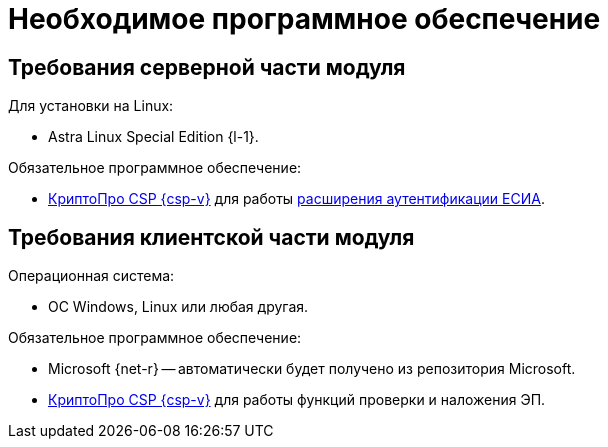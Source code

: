 = Необходимое программное обеспечение

[#server]
== Требования серверной части модуля

[#linux]
.Для установки на Linux:
* Astra Linux Special Edition {l-1}.
// * Ubuntu Jammy {l-2}.
// * Ubuntu Focal {l-3}.
// * Debian Bullseye {l-4}.
// * Debian Buster {l-5}.

// .Операционная система:
// * Microsoft Windows Server {serv-1}.
// * Microsoft Windows Server {serv-2}.
// * Microsoft Windows Server {serv-3}.
// * Microsoft Windows Server {serv-4}.
// * _Только для демонстрационного сервера:_ {serv-demo} с поддержкой ввода в домен.

.Обязательное программное обеспечение:
// . {iis}. В настройках сервера должна быть включена поддержка {asp} в IIS.
// . Microsoft .NET Framework {net-v1} или выше.
// . https://www.cryptopro.ru/products/net/downloads[КриптоПро .NET] для работы xref:6.1@webclient:admin:authorization-extensions.adoc#esia[расширения аутентификации ЕСИА].
* https://www.cryptopro.ru/products/csp[КриптоПро CSP {csp-v}]
// https://www.cryptopro.ru/products/net/downloads[КриптоПро .NET]
для работы xref:6.1@engineer:ROOT:authorization-extensions.adoc#esia[расширения аутентификации ЕСИА].

[#client]
== Требования клиентской части модуля

.Операционная система:
// * ОС Windows:
// ** Microsoft Windows {w-client-1}.
// ** Microsoft Windows {w-client-2}.
// ** Microsoft Windows {w-client-3}.
// ** Microsoft Windows {w-client-4}.
* ОС Windows, Linux или любая другая.

.Обязательное программное обеспечение:
* Microsoft
// .NET Framework
{net-r} --
// при установке на Linux
автоматически будет получено из репозитория Microsoft.
* https://www.cryptopro.ru/products/csp[КриптоПро CSP {csp-v}]
// https://www.cryptopro.ru/products/net/downloads[КриптоПро .NET]
для работы функций проверки и наложения ЭП.

